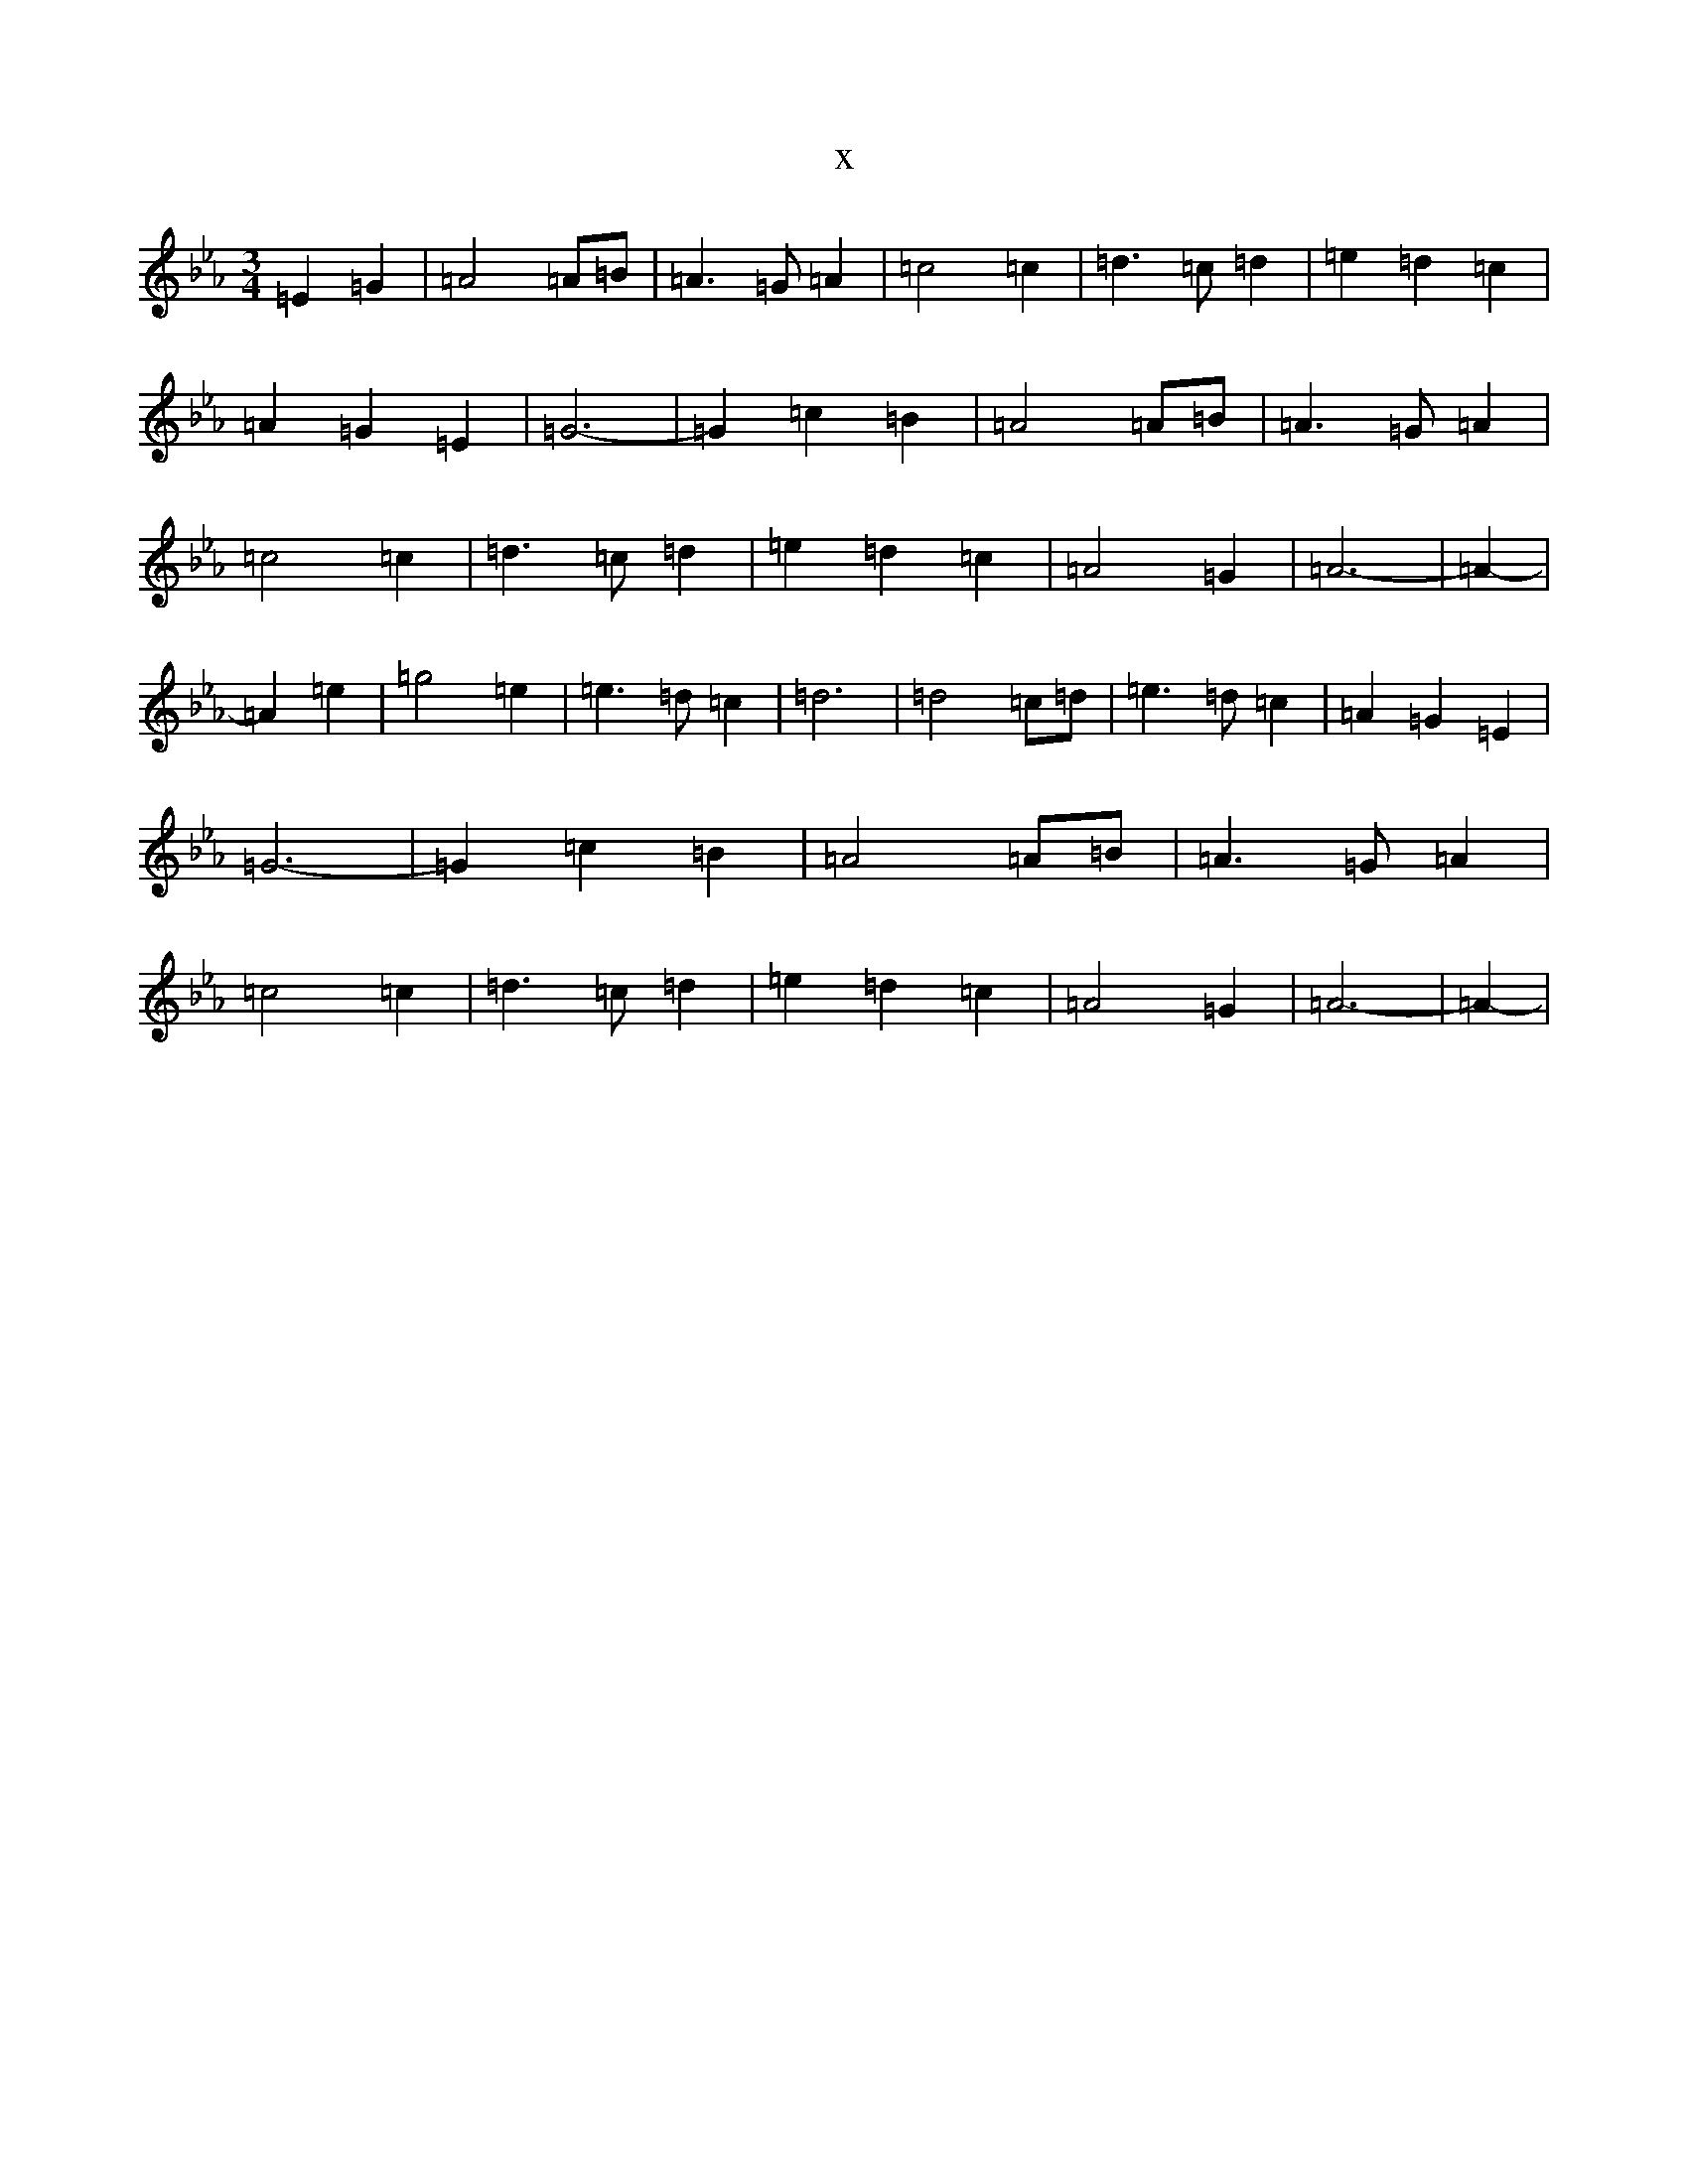 X:20175
T:x
L:1/8
M:3/4
K: C minor
=E2=G2|=A4=A=B|=A3=G=A2|=c4=c2|=d3=c=d2|=e2=d2=c2|=A2=G2=E2|=G6-|=G2=c2=B2|=A4=A=B|=A3=G=A2|=c4=c2|=d3=c=d2|=e2=d2=c2|=A4=G2|=A6-|=A2-|=A2=e2|=g4=e2|=e3=d=c2|=d6|=d4=c=d|=e3=d=c2|=A2=G2=E2|=G6-|=G2=c2=B2|=A4=A=B|=A3=G=A2|=c4=c2|=d3=c=d2|=e2=d2=c2|=A4=G2|=A6-|=A2-|